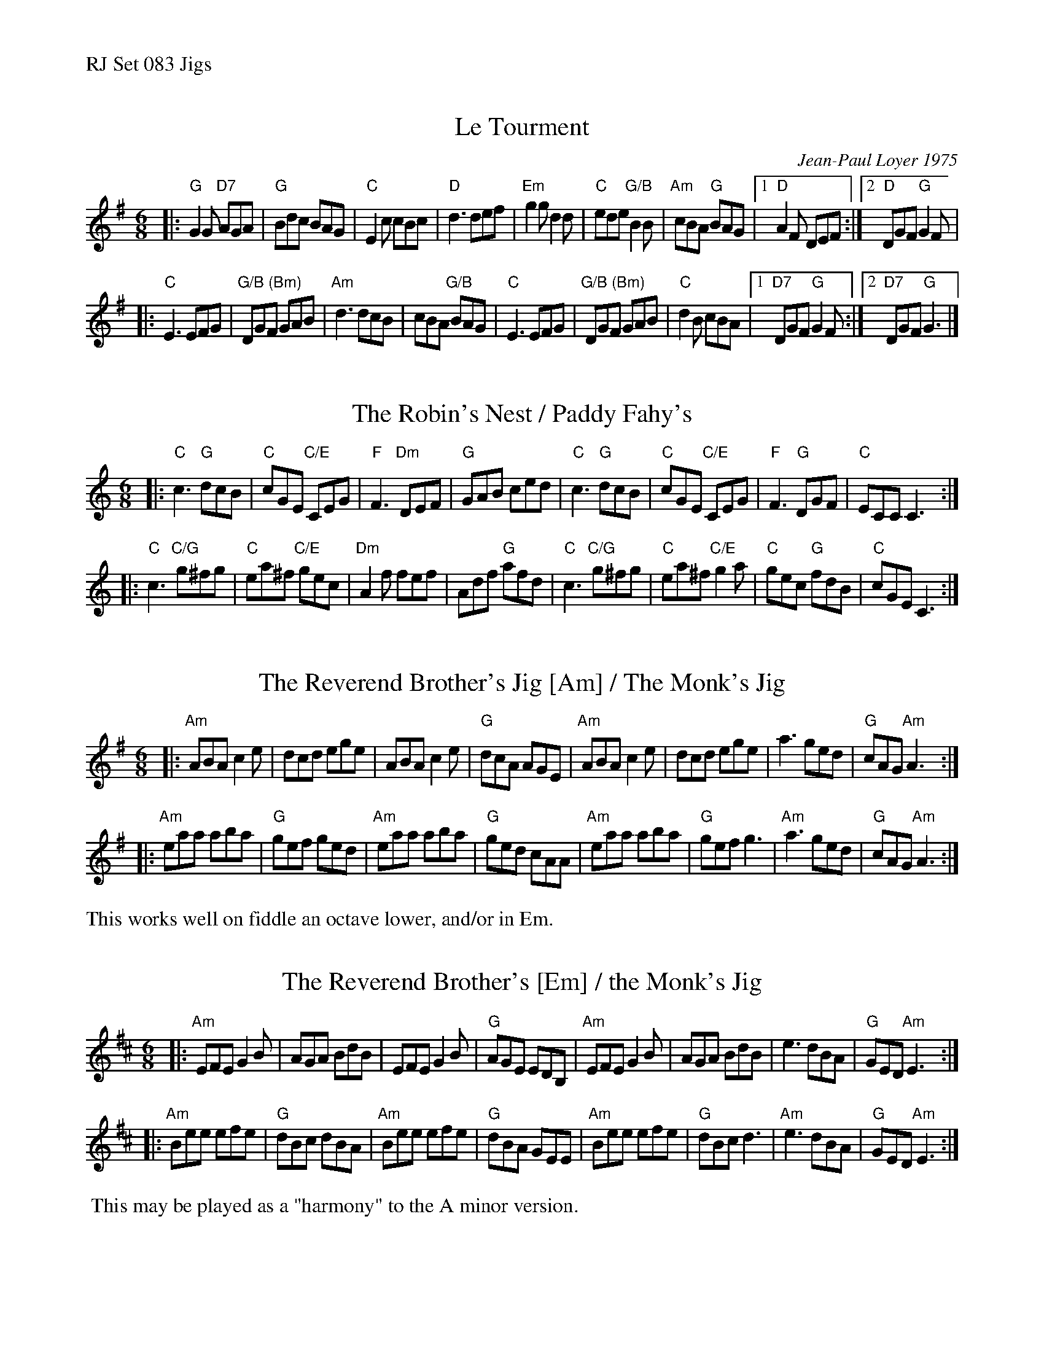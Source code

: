 %%text RJ Set 083 Jigs


X: 1
T: Le Tourment
C: Jean-Paul Loyer 1975
I: RJ J-79
R: jig
D: From recording by J-P Loyer, Ojnab
Z: Translated to abc by Debbie Knight
Z: Chords by Bruce Rosen, after Pete Sutherland
M: 6/8
K: G
|:\
"G"G2G "D7"AGA |"G"Bdc BAG |"C"E2c cBc | "D"d3 def |\
"Em"g2g d2d |"C" ede "G/B"B2B |"Am"cBA "G"BAG |[1 "D"A2F DEF :|[2 "D"DGF "G"G2F |
|:\
"C"E3 EFG |"G/B (Bm)"DGF GAB |"Am"d3 dcB |cBA "G/B"BAG |\
"C"E3 EFG |"G/B (Bm)"DGF GAB |"C"d2B cBA|[1 "D7"DGF "G"G2F :|[2 "D7"DGF "G"G3 |]


X: 2
T: The Robin's Nest / Paddy Fahy's
I: RJ J-80
M: 6/8
L: 1/8
R: jig
K: C
|:\
"C"c3 "G"dcB | "C"cGE "C/E"CEG | "F"F3 "Dm"DEF | "G"GAB ced |\
"C"c3 "G"dcB | "C"cGE "C/E"CEG | "F"F3 "G"DGF | "C"ECC C3 :|
|:\
"C"c3 "C/G"g^fg | "C"ea^f "C/E"gec | "Dm"A2f fef | Adf "G"afd |\
"C"c3 "C/G"g^fg | "C"ea^f "C/E"g2a | "C"gec "G"fdB | "C"cGE C3 :|


X: 3
T: The Reverend Brother's Jig [Am] / The Monk's Jig
I: RJ J-81
M: 6/8
L: 1/8
R: jig
K: Ador
|:\
"Am"ABA c2e | dcd ege | ABA c2e | "G"dcA AGE |\
"Am"ABA c2e | dcd ege | a3 ged | "G"cAG "Am"A3 :|
|:\
"Am"eaa aba | "G"gef ged | "Am"eaa aba | "G"ged cAA |\
"Am"eaa aba | "G"gef g3 | "Am"a3 ged | "G"cAG "Am"A3 :|
%%text This works well on fiddle an octave lower, and/or in Em.


X: 4
T: The Reverend Brother's [Em] / the Monk's Jig
M: 6/8
L: 1/8
R: jig
K: Edor
|:\
"Am"EFE G2B | AGA BdB | EFE G2B | "G"AGE EDB, |\
"Am"EFE G2B | AGA BdB | e3 dBA | "G"GED "Am"E3 :|
|:\
"Am"Bee efe | "G"dBc dBA | "Am"Bee efe | "G"dBA GEE |\
"Am"Bee efe | "G"dBc d3 | "Am"e3 dBA | "G"GED "Am"E3 :|
%%begintext ragged
%% This may be played as a "harmony" to the A minor version.
%%endtext


X: 5
T: The Reverend Brother's Jig (lower octave)
N: aka the Monk's Jig
M: 6/8
L: 1/8
R: jig
K: Ador
|:\
"Am"A,B,A, C2E | DCD EGE | A,B,A, C2E | "G"DCA, A,G,B, |\
"Am"A,B,A, C2E | DCD EGE | A3 GED | "G"CA,G, "Am"A,3 :|
|:\
"Am"EAA ABA | "G"GEF GED | "Am"EAA ABA | "G"GED CA,A, |\
"Am"EAA ABA | "G"GEF G3 | "Am"A3 GED | "G"CA,G, "Am"A,3 :|

